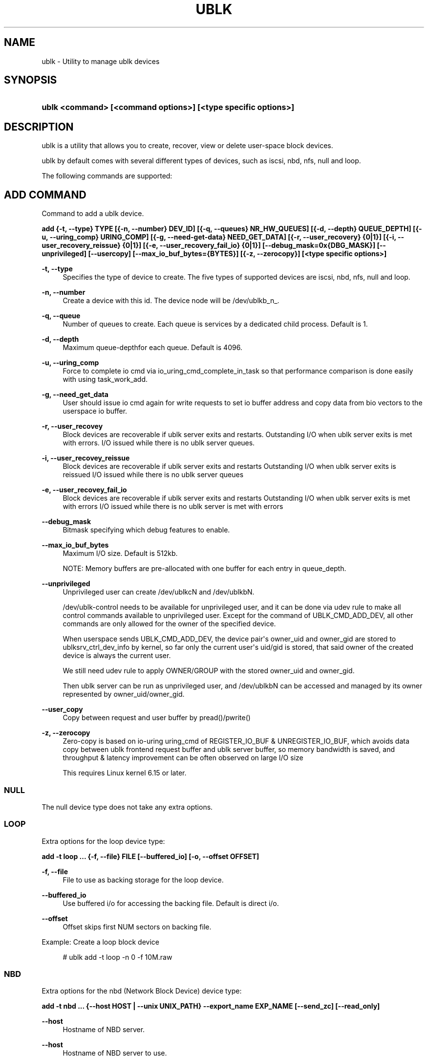 '\" t
.\"     Title: ublk
.\"    Author: [FIXME: author] [see http://www.docbook.org/tdg5/en/html/author]
.\" Generator: DocBook XSL Stylesheets vsnapshot <http://docbook.sf.net/>
.\"      Date: 07/11/2025
.\"    Manual: ublk: manage ublk devices
.\"    Source: ublk
.\"  Language: English
.\"
.TH "UBLK" "1" "07/11/2025" "ublk" "ublk: manage ublk devices"
.\" -----------------------------------------------------------------
.\" * Define some portability stuff
.\" -----------------------------------------------------------------
.\" ~~~~~~~~~~~~~~~~~~~~~~~~~~~~~~~~~~~~~~~~~~~~~~~~~~~~~~~~~~~~~~~~~
.\" http://bugs.debian.org/507673
.\" http://lists.gnu.org/archive/html/groff/2009-02/msg00013.html
.\" ~~~~~~~~~~~~~~~~~~~~~~~~~~~~~~~~~~~~~~~~~~~~~~~~~~~~~~~~~~~~~~~~~
.ie \n(.g .ds Aq \(aq
.el       .ds Aq '
.\" -----------------------------------------------------------------
.\" * set default formatting
.\" -----------------------------------------------------------------
.\" disable hyphenation
.nh
.\" disable justification (adjust text to left margin only)
.ad l
.\" -----------------------------------------------------------------
.\" * MAIN CONTENT STARTS HERE *
.\" -----------------------------------------------------------------
.SH "NAME"
ublk \- Utility to manage ublk devices
.SH "SYNOPSIS"
.HP \w'\fBublk\ <command>\ [<command\ options>]\ [<type\ specific\ options>]\fR\ 'u
\fBublk <command> [<command options>] [<type specific options>]\fR
.SH "DESCRIPTION"
.PP
ublk is a utility that allows you to create, recover, view or delete user\-space block devices\&.
.PP
ublk by default comes with several different types of devices, such as iscsi, nbd, nfs, null and loop\&.
.PP
The following commands are supported:
.SH "ADD COMMAND"
.PP
Command to add a ublk device\&.
.PP
\fB add {\-t, \-\-type} TYPE [{\-n, \-\-number} DEV_ID] [{\-q, \-\-queues} NR_HW_QUEUES] [{\-d, \-\-depth} QUEUE_DEPTH] [{\-u, \-\-uring_comp} URING_COMP] [{\-g, \-\-need\-get\-data} NEED_GET_DATA] [{\-r, \-\-user_recovery} {0|1}] [{\-i, \-\-user_recovery_reissue} {0|1}] [{\-e, \-\-user_recovery_fail_io} {0|1}] [\-\-debug_mask=0x{DBG_MASK}] [\-\-unprivileged] [\-\-usercopy] [\-\-max_io_buf_bytes={BYTES}] [{\-z, \-\-zerocopy}] [<type specific options>] \fR
.PP
\fB\-t, \-\-type\fR
.RS 4
Specifies the type of device to create\&. The five types of supported devices are iscsi, nbd, nfs, null and loop\&.
.RE
.PP
\fB\-n, \-\-number\fR
.RS 4
Create a device with this id\&. The device node will be /dev/ublkb_n_\&.
.RE
.PP
\fB\-q, \-\-queue\fR
.RS 4
Number of queues to create\&. Each queue is services by a dedicated child process\&. Default is 1\&.
.RE
.PP
\fB\-d, \-\-depth\fR
.RS 4
Maximum queue\-depthfor each queue\&. Default is 4096\&.
.RE
.PP
\fB\-u, \-\-uring_comp\fR
.RS 4
Force to complete io cmd via io_uring_cmd_complete_in_task so that performance comparison is done easily with using task_work_add\&.
.RE
.PP
\fB\-g, \-\-need_get_data\fR
.RS 4
User should issue io cmd again for write requests to set io buffer address and copy data from bio vectors to the userspace io buffer\&.
.RE
.PP
\fB\-r, \-\-user_recovey\fR
.RS 4
Block devices are recoverable if ublk server exits and restarts\&. Outstanding I/O when ublk server exits is met with errors\&. I/O issued while there is no ublk server queues\&.
.RE
.PP
\fB\-i, \-\-user_recovey_reissue\fR
.RS 4
Block devices are recoverable if ublk server exits and restarts Outstanding I/O when ublk server exits is reissued I/O issued while there is no ublk server queues
.RE
.PP
\fB\-e, \-\-user_recovey_fail_io\fR
.RS 4
Block devices are recoverable if ublk server exits and restarts Outstanding I/O when ublk server exits is met with errors I/O issued while there is no ublk server is met with errors
.RE
.PP
\fB\-\-debug_mask\fR
.RS 4
Bitmask specifying which debug features to enable\&.
.RE
.PP
\fB\-\-max_io_buf_bytes\fR
.RS 4
Maximum I/O size\&. Default is 512kb\&.
.sp
NOTE: Memory buffers are pre\-allocated with one buffer for each entry in queue_depth\&.
.RE
.PP
\fB\-\-unprivileged\fR
.RS 4
Unprivileged user can create /dev/ublkcN and /dev/ublkbN\&.
.sp
/dev/ublk\-control needs to be available for unprivileged user, and it can be done via udev rule to make all control commands available to unprivileged user\&. Except for the command of UBLK_CMD_ADD_DEV, all other commands are only allowed for the owner of the specified device\&.
.sp
When userspace sends UBLK_CMD_ADD_DEV, the device pair\*(Aqs owner_uid and owner_gid are stored to ublksrv_ctrl_dev_info by kernel, so far only the current user\*(Aqs uid/gid is stored, that said owner of the created device is always the current user\&.
.sp
We still need udev rule to apply OWNER/GROUP with the stored owner_uid and owner_gid\&.
.sp
Then ublk server can be run as unprivileged user, and /dev/ublkbN can be accessed and managed by its owner represented by owner_uid/owner_gid\&.
.RE
.PP
\fB\-\-user_copy\fR
.RS 4
Copy between request and user buffer by pread()/pwrite()
.RE
.PP
\fB\-z, \-\-zerocopy\fR
.RS 4
Zero\-copy is based on io\-uring uring_cmd of REGISTER_IO_BUF & UNREGISTER_IO_BUF, which avoids data copy between ublk frontend request buffer and ublk server buffer, so memory bandwidth is saved, and throughput & latency improvement can be often observed on large I/O size
.sp
This requires Linux kernel 6\&.15 or later\&.
.RE
.SS "NULL"
.PP
The null device type does not take any extra options\&.
.SS "LOOP"
.PP
Extra options for the loop device type:
.PP
\fB add \-t loop \&.\&.\&. {\-f, \-\-file} FILE [\-\-buffered_io] [\-o, \-\-offset OFFSET] \fR
.PP
\fB\-f, \-\-file\fR
.RS 4
File to use as backing storage for the loop device\&.
.RE
.PP
\fB\-\-buffered_io\fR
.RS 4
Use buffered i/o for accessing the backing file\&. Default is direct i/o\&.
.RE
.PP
\fB\-\-offset\fR
.RS 4
Offset skips first NUM sectors on backing file\&.
.RE
.PP
Example: Create a loop block device
.sp
.if n \{\
.RS 4
.\}
.nf
    # ublk add \-t loop \-n 0 \-f 10M\&.raw
  
.fi
.if n \{\
.RE
.\}
.sp
.SS "NBD"
.PP
Extra options for the nbd (Network Block Device) device type:
.PP
\fB add \-t nbd \&.\&.\&. {\-\-host HOST | \-\-unix UNIX_PATH} \-\-export_name EXP_NAME [\-\-send_zc] [\-\-read_only] \fR
.PP
\fB\-\-host\fR
.RS 4
Hostname of NBD server\&.
.RE
.PP
\fB\-\-host\fR
.RS 4
Hostname of NBD server to use\&.
.RE
.PP
\fB\-\-unix\fR
.RS 4
Path to unix domain socket to use to talk to NBD\&.
.RE
.PP
\fB\-\-export_name\fR
.RS 4
Name of NBD export\&.
.RE
.PP
\fB\-\-send_zc\fR
.RS 4
Use Zero\-Copy\&.
.RE
.PP
\fB\-\-read_only\fR
.RS 4
Read\-only device\&.
.RE
.SS "NFS"
.PP
Extra options for the nfs device type:
.PP
\fB add \-t nfs \&.\&.\&. \-\-nfs NFS\-URL \fR
.PP
\fB\-\-nfs NFS\-URL\fR
.RS 4
URL to the NFS file to use as the block device\&.
.sp
The NFS\-URL format is describe in the libnfs README: https://github\&.com/sahlberg/libnfs/blob/9fa155bfa9d34347a669fbecf4a64259cc573724/README#L55
.RE
.PP
Example: Create a nfs block device
.sp
.if n \{\
.RS 4
.\}
.nf
    # ublk add \-t nfs \-n 0 \-\-nfs nfs://10\&.0\&.0\&.1/export/10M\&.raw
  
.fi
.if n \{\
.RE
.\}
.sp
.SS "iSCSI"
.PP
Extra options for the iSCSI device type\&. iSCSI support requires libiscsi 1\&.20\&.1 or later\&.
.PP
\fB add \-t iscsi \&.\&.\&. \-\-iscsi ISCSI\-URL \-\-initiator\-name NAME \fR
.PP
\fB\-\-iscsi ISCSI\-URL\fR
.RS 4
URL to the iSCSI device to use as the block device\&.
.sp
The ISCSI\-URL format is describe in the libiscsi README: https://github\&.com/sahlberg/libiscsi/blob/eb19863f77e2bad4799ceb90e47fa3bc6205233e/README\&.md?plain=1#L37
.RE
.PP
\fB\-\-initiator\-name NAME\fR
.RS 4
The initiator name to use when logging in to the target\&.
.RE
.PP
Example: Create an iSCSI block device
.sp
.if n \{\
.RS 4
.\}
.nf
    # ublk add \-t iscsi \-n 0 \-\-iscsi iscsi://iscsi\-stgt/iqn\&.2001\-04\&.com\&.ronnie\&.sr0/1 \-\-initiator\-name iqn\&.ronnie\&.test
  
.fi
.if n \{\
.RE
.\}
.sp
.SH "DEL COMMAND"
.PP
Command to delete a ublk device\&.
.PP
\fB del {\-n, \-\-number} DEV_ID [\-a, \-\-all] [\-\-async] \fR
.PP
\fB\-n, \-\-number\fR
.RS 4
Delete the device with this id\&.
.RE
.PP
\fB\-a, \-\-all\fR
.RS 4
Delete all devices\&.
.RE
.PP
Example: Deleting a loop block device
.sp
.if n \{\
.RS 4
.\}
.nf
    # ublk del \-n 0
  
.fi
.if n \{\
.RE
.\}
.sp
.SH "SET_AFFINITY COMMAND"
.PP
Command to change queue affinity\&.
.PP
\fB set_affinity {\-n, \-\-number} DEV_ID [\-q, \-\-queue] QID \-\-cpuset="[SET]" \fR
.PP
\fB\-n, \-\-number\fR
.RS 4
Change the affinity on this device\&.
.RE
.PP
\fB\-q, \-\-queue\fR
.RS 4
Which queue to change the affinity for\&.
.RE
.PP
\fB\-\-cpuset="[SET]"\fR
.RS 4
The new cpuset for this device/queue\&. Format is a comma\-separated list of CPUs within squre brackets\&.
.RE
.PP
Example: Set affinity to core 7 for device 0, queue 1
.sp
.if n \{\
.RS 4
.\}
.nf
    # ublk set_affinity \-n 0 \-q 1 \-\-cpuset="[7]"
  
.fi
.if n \{\
.RE
.\}
.sp
.SH "LIST COMMAND"
.PP
List one or all devices and show their configutaion\&.
.PP
\fB list {\-n, \-\-number} DEV_ID [\-v, \-\-verbose] \fR
.PP
\fB\-n, \-\-number\fR
.RS 4
List the device with this id\&. If omitted all devices will be listed
.RE
.PP
\fB\-v, \-\-verbose\fR
.RS 4
Verbose listing\&. Include the JSON device arguments in the output\&.
.RE
.SH "RECOVER COMMAND"
.PP
Recover a failed ublk device\&.
.PP
\fB recover {\-n, \-\-number} DEV_ID \fR
.PP
\fB\-n, \-\-number\fR
.RS 4
Device to recover\&.
.RE
.SH "FEATURES COMMAND"
.PP
Show supported features for the ublk driver\&.
.PP
\fB features \fR
.SH "HELP COMMAND"
.PP
Show generic ot type specific help\&.
.PP
\fB help [{\-t, \-\-type} TYPE] \fR
.PP
\fB\-t, \-\-type\fR
.RS 4
Show help page\&. It \-t is specified, show help page for the specific device type\&.
.RE
.SH "VERSION"
.PP
Show help page\&.\&.
.PP
\fB {\-v, \-\-version} \fR
.SH "RECOVERY"
.PP
There are three arguments that control how ublk will behave in case of a failure, such as crashing\&. The default behavior is no recovery and the device will fail and be removed once the target exists\&.
.PP
To enable recovery mode set "\-\-recovery 1" on the command line\&. Then instead of removing the device upon failure it will instead become inactive in a quiesced state\&.
.sp
.if n \{\
.RS 4
.\}
.nf
dev id 0: nr_hw_queues 1 queue_depth 128 block size 4096 dev_capacity 20480
    max rq size 524288 daemon pid 1239110 state QUIESCED
    flags 0x4a [ URING_CMD_COMP_IN_TASK RECOVERY CMD_IOCTL_ENCODE ]
    ublkc: 511:0 ublkb: 259:4 owner: 0:0
    queue 0: tid 1239112 affinity(0 1 2 3 4 5 6 7 )
    target {"backing_file":"10M","dev_size":10485760,"direct_io":1,"name":"loop","offset":0,"type":0}
  
.fi
.if n \{\
.RE
.\}
.sp
In this state the block device still exists but no I/O can be performed\&.
.PP
To recover a QUIESCED device you can use the recover command:
\fB ublk recover \-n DEV_ID \fR
.PP
There are two additional flags that control how ublk will handle I/O that were in flight when a device is recovered\&.
.SS "\-\-user_recovery_reissue 1"
.PP
When the device is recovered ublk will reissue any I/O that were in flight\&.
.SS "\-\-user_recovery_fail_io 1"
.PP
When the device is recovered ublk will fail all I/O and return an error back to the application\&.
.SH "SEE ALSO"
.PP
\m[blue]\fB\%http://github.com/ublk-org/ublksrv\fR\m[]
